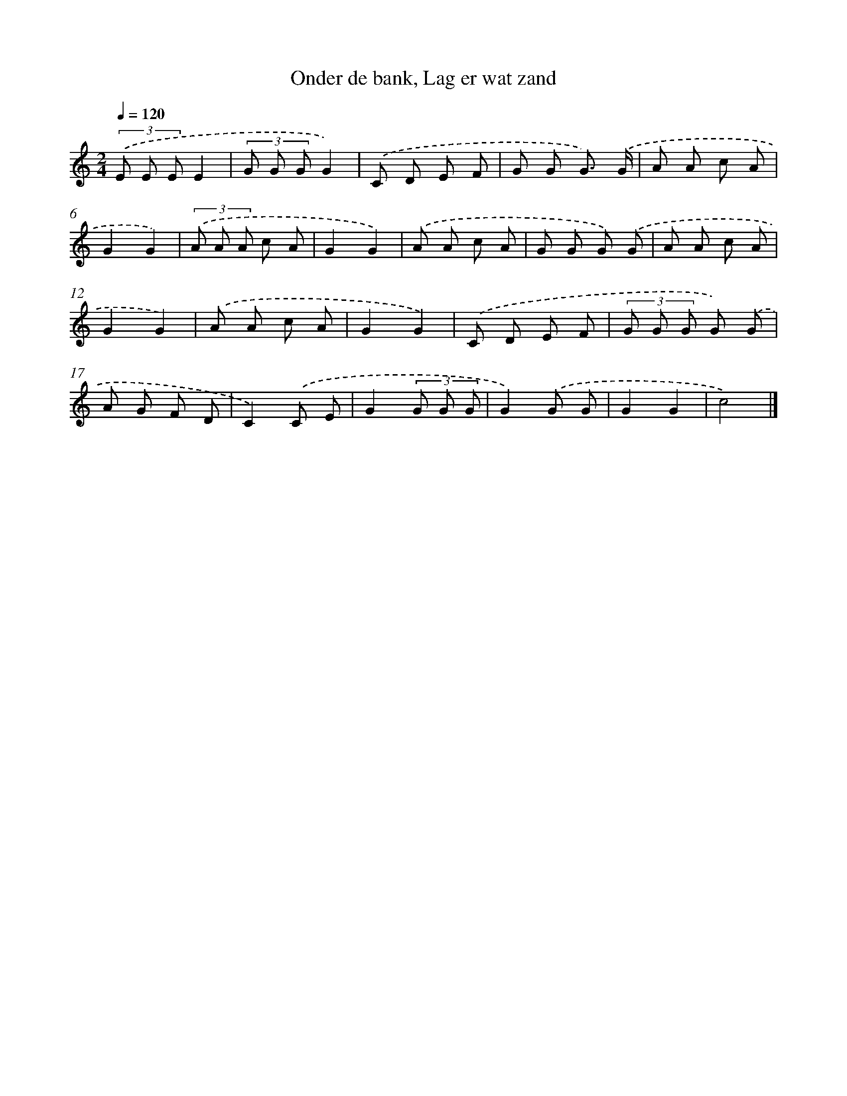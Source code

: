 X: 9489
T: Onder de bank, Lag er wat zand
%%abc-version 2.0
%%abcx-abcm2ps-target-version 5.9.1 (29 Sep 2008)
%%abc-creator hum2abc beta
%%abcx-conversion-date 2018/11/01 14:36:56
%%humdrum-veritas 2265853532
%%humdrum-veritas-data 3736099447
%%continueall 1
%%barnumbers 0
L: 1/8
M: 2/4
Q: 1/4=120
K: C clef=treble
(3.('E E EE2 |
(3G G GG2) |
.('C D E F |
G G G3/) .('G/ |
A A c A |
G2G2) |
(3.('A A A c A |
G2G2) |
.('A A c A |
G G G) .('G |
A A c A |
G2G2) |
.('A A c A |
G2G2) |
.('C D E F |
(3G G G G) .('G |
A G F D |
C2).('C E |
G2(3G G G |
G2).('G G |
G2G2 |
c4) |]
